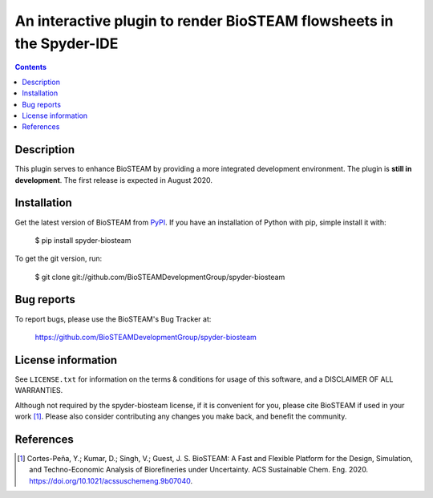=====================================================================
An interactive plugin to render BioSTEAM flowsheets in the Spyder-IDE
=====================================================================

.. image:: http://img.shields.io/pypi/v/biosteam.svg?style=flat
   :target: https://pypi.python.org/pypi/spyder-biosteam
   :alt: Version_status

   :alt: Documentation
.. image:: http://img.shields.io/badge/license-MIT-blue.svg?style=flat
   :target: https://github.com/BioSTEAMDevelopmentGroup/spyder-biosteam/blob/master/LICENSE.txt
   :alt: license


.. contents::

Description
-----------

This plugin serves to enhance BioSTEAM by providing a more integrated 
development environment. The plugin is **still in development**. The first release is expected in August 2020.

Installation
------------

Get the latest version of BioSTEAM from `PyPI <https://pypi.python.org/pypi/spyder-biosteam/>`__. If you have an installation of Python with pip, simple install it with:

    $ pip install spyder-biosteam

To get the git version, run:

    $ git clone git://github.com/BioSTEAMDevelopmentGroup/spyder-biosteam


Bug reports
-----------

To report bugs, please use the BioSTEAM's Bug Tracker at:

    https://github.com/BioSTEAMDevelopmentGroup/spyder-biosteam


License information
-------------------

See ``LICENSE.txt`` for information on the terms & conditions for usage
of this software, and a DISCLAIMER OF ALL WARRANTIES.

Although not required by the spyder-biosteam license, if it is convenient for you,
please cite BioSTEAM if used in your work [1]_. Please also consider contributing
any changes you make back, and benefit the community.


References
----------
.. [1] Cortes-Peña, Y.; Kumar, D.; Singh, V.; Guest, J. S. BioSTEAM: A Fast and Flexible Platform for the Design, Simulation, and Techno-Economic Analysis of Biorefineries under Uncertainty. ACS Sustainable Chem. Eng. 2020. https://doi.org/10.1021/acssuschemeng.9b07040.



